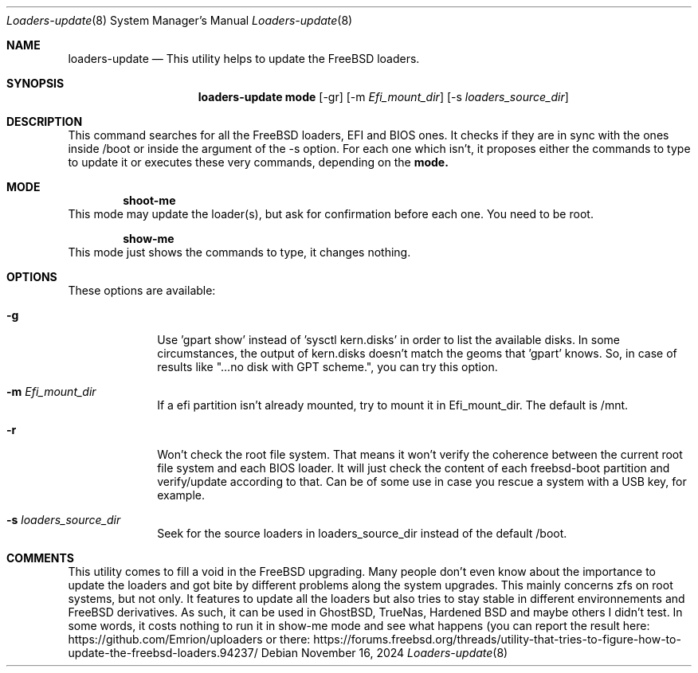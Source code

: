 .Dd November 16, 2024
.Dt Loaders-update 8
.Os
.Sh NAME
.Nm loaders-update
.Nd This utility helps to update the FreeBSD loaders.
.Sh SYNOPSIS
.Nm loaders-update
.Sy mode
.Op -gr
.Op -m Ar Efi_mount_dir
.Op -s Ar loaders_source_dir
.Sh DESCRIPTION
This command searches for all the FreeBSD loaders, EFI and BIOS ones.
It checks if they are in sync with the ones inside /boot or inside the argument of the -s option.
For each one which isn't, it proposes either the commands to type to update it or executes these very commands, depending on the
.Cm mode.
.Sh MODE
.D1 Cm shoot-me
This mode may update the loader(s), but ask for confirmation before each one.
You need to be root.
.Pp
.D1 Cm show-me
This mode just shows the commands to type, it changes nothing.
.Sh OPTIONS
These options are available:
.Bl -tag -width ".Cm activate"
.It Fl g
Use 'gpart show' instead of 'sysctl kern.disks' in order to list the available disks.
In some circumstances, the output of kern.disks doesn't match the geoms that 'gpart' knows.
So, in case of results like "...no disk with GPT scheme.", you can try this option.
.It Fl m Ar Efi_mount_dir
If a efi partition isn't already mounted, try to mount it in Efi_mount_dir.
The default is /mnt.
.It Fl r
Won't check the root file system.
That means it won't verify the coherence between the current root file system and each BIOS loader.
It will just check the content of each freebsd-boot partition and verify/update according to that.
Can be of some use in case you rescue a system with a USB key, for example.
.It Fl s Ar loaders_source_dir
Seek for the source loaders in loaders_source_dir instead of the default /boot.
.El
.Sh COMMENTS
This utility comes to fill a void in the FreeBSD upgrading.
Many people don't even know about the importance to update the loaders and got bite by different problems along the system upgrades.
This mainly concerns zfs on root systems, but not only.
It features to update all the loaders but also tries to stay stable in different environnements and FreeBSD derivatives.
As such, it can be used in GhostBSD, TrueNas, Hardened BSD and maybe others I didn't test.
In some words, it costs nothing to run it in show-me mode and see what happens (you can report the result here: https://github.com/Emrion/uploaders or there: https://forums.freebsd.org/threads/utility-that-tries-to-figure-how-to-update-the-freebsd-loaders.94237/
